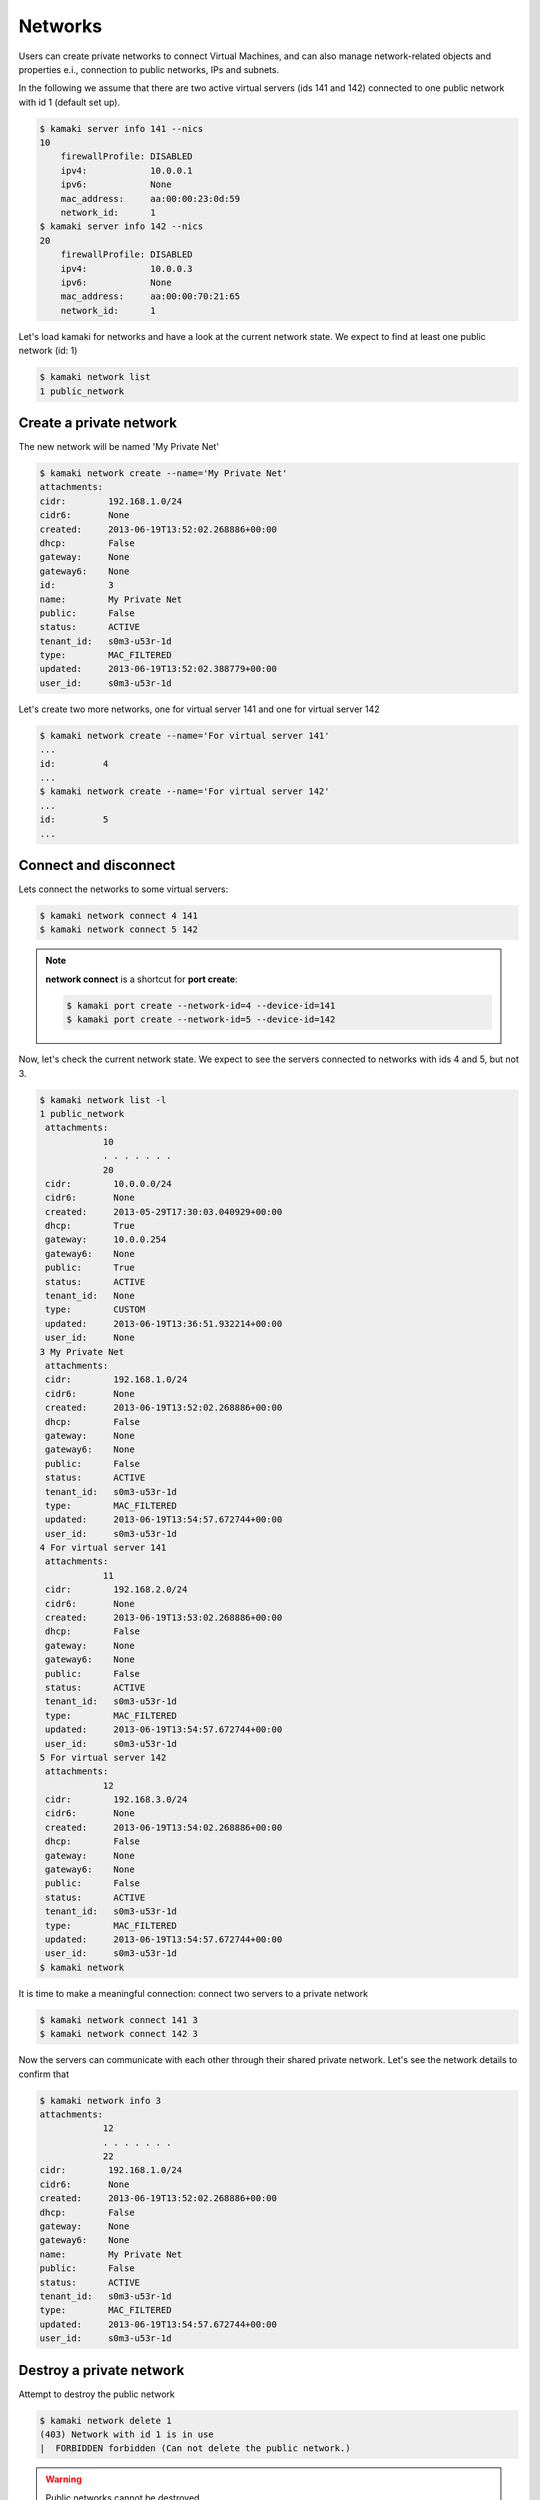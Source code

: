 Networks
========

Users can create private networks to connect Virtual Machines, and can also
manage network-related objects and properties e.i., connection to public
networks, IPs and subnets.

In the following we assume that there are two active virtual servers (ids 141
and 142) connected to one public network with id 1 (default set up).

.. code-block:: console

    $ kamaki server info 141 --nics
    10
        firewallProfile: DISABLED
        ipv4:            10.0.0.1
        ipv6:            None
        mac_address:     aa:00:00:23:0d:59
        network_id:      1
    $ kamaki server info 142 --nics
    20
        firewallProfile: DISABLED
        ipv4:            10.0.0.3
        ipv6:            None
        mac_address:     aa:00:00:70:21:65
        network_id:      1

Let's load kamaki for networks and have a look at the current network state. We
expect to find at least one public network (id: 1)

.. code-block:: console

    $ kamaki network list
    1 public_network

Create a private network
------------------------

The new network will be named 'My Private Net'

.. code-block:: console

    $ kamaki network create --name='My Private Net'
    attachments:
    cidr:        192.168.1.0/24
    cidr6:       None
    created:     2013-06-19T13:52:02.268886+00:00
    dhcp:        False
    gateway:     None
    gateway6:    None
    id:          3
    name:        My Private Net
    public:      False
    status:      ACTIVE
    tenant_id:   s0m3-u53r-1d
    type:        MAC_FILTERED
    updated:     2013-06-19T13:52:02.388779+00:00
    user_id:     s0m3-u53r-1d

Let's create two more networks, one for virtual server 141 and one for virtual
server 142

.. code-block:: console

    $ kamaki network create --name='For virtual server 141'
    ...
    id:         4
    ...
    $ kamaki network create --name='For virtual server 142'
    ...
    id:         5
    ...

Connect and disconnect
----------------------

Lets connect the networks to some virtual servers:

.. code-block:: console

    $ kamaki network connect 4 141
    $ kamaki network connect 5 142

.. note:: **network connect** is a shortcut for **port create**:

    .. code-block:: console

        $ kamaki port create --network-id=4 --device-id=141
        $ kamaki port create --network-id=5 --device-id=142

Now, let's check the current network state. We expect to see the servers
connected to networks with ids 4 and 5, but not 3.

.. code-block:: console

    $ kamaki network list -l
    1 public_network
     attachments:
                10
                . . . . . . .
                20
     cidr:        10.0.0.0/24
     cidr6:       None
     created:     2013-05-29T17:30:03.040929+00:00
     dhcp:        True
     gateway:     10.0.0.254
     gateway6:    None
     public:      True
     status:      ACTIVE
     tenant_id:   None
     type:        CUSTOM
     updated:     2013-06-19T13:36:51.932214+00:00
     user_id:     None
    3 My Private Net
     attachments:
     cidr:        192.168.1.0/24
     cidr6:       None
     created:     2013-06-19T13:52:02.268886+00:00
     dhcp:        False
     gateway:     None
     gateway6:    None
     public:      False
     status:      ACTIVE
     tenant_id:   s0m3-u53r-1d
     type:        MAC_FILTERED
     updated:     2013-06-19T13:54:57.672744+00:00
     user_id:     s0m3-u53r-1d
    4 For virtual server 141
     attachments:
                11
     cidr:        192.168.2.0/24
     cidr6:       None
     created:     2013-06-19T13:53:02.268886+00:00
     dhcp:        False
     gateway:     None
     gateway6:    None
     public:      False
     status:      ACTIVE
     tenant_id:   s0m3-u53r-1d
     type:        MAC_FILTERED
     updated:     2013-06-19T13:54:57.672744+00:00
     user_id:     s0m3-u53r-1d
    5 For virtual server 142
     attachments:
                12
     cidr:        192.168.3.0/24
     cidr6:       None
     created:     2013-06-19T13:54:02.268886+00:00
     dhcp:        False
     gateway:     None
     gateway6:    None
     public:      False
     status:      ACTIVE
     tenant_id:   s0m3-u53r-1d
     type:        MAC_FILTERED
     updated:     2013-06-19T13:54:57.672744+00:00
     user_id:     s0m3-u53r-1d
    $ kamaki network

It is time to make a meaningful connection: connect two servers to a private
network

.. code-block:: console

    $ kamaki network connect 141 3
    $ kamaki network connect 142 3

Now the servers can communicate with each other through their shared private
network. Let's see the network details to confirm that

.. code-block:: console

    $ kamaki network info 3
    attachments:
                12
                . . . . . . .
                22
    cidr:        192.168.1.0/24
    cidr6:       None
    created:     2013-06-19T13:52:02.268886+00:00
    dhcp:        False
    gateway:     None
    gateway6:    None
    name:        My Private Net
    public:      False
    status:      ACTIVE
    tenant_id:   s0m3-u53r-1d
    type:        MAC_FILTERED
    updated:     2013-06-19T13:54:57.672744+00:00
    user_id:     s0m3-u53r-1d

Destroy a private network
-------------------------

Attempt to destroy the public network

.. code-block:: console

    $ kamaki network delete 1
    (403) Network with id 1 is in use
    |  FORBIDDEN forbidden (Can not delete the public network.)

.. warning:: Public networks cannot be destroyed

Attempt to destroy the `For virtual server 141` network

.. code-block:: console

    $ kamaki network delete 4
    (403) Network with id 4 is in use

The attached virtual servers should be disconnected first (recall that the
11 connects network with id 4 to virtual server with id 141)

.. code-block:: console

    $ kamaki network disconnect 4 141
    $ kamaki network delete 4

.. note:: **network disconnect** is a shortcut for **port delete**

    .. code-block:: console

        $ kamaki port delete 11
        $ kamaki network delete 4

Attempt to delete the common network, after disconnecting the respective ports
(12, 22):

.. code-block:: console

    $ kamaki port delete 22
    $ kamaki port delete 12
    $ kamaki network delete 3
